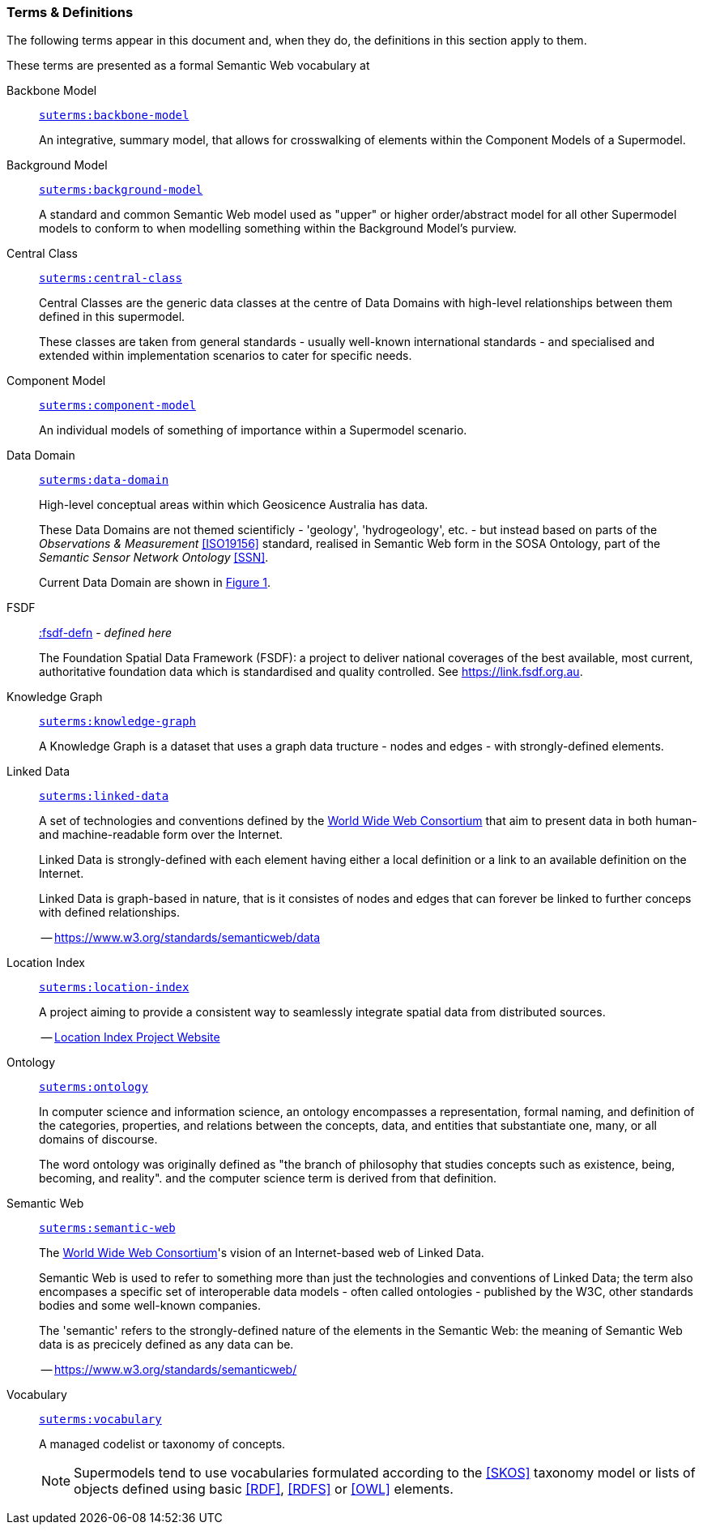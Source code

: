 === Terms & Definitions

The following terms appear in this document and, when they do, the definitions in this section apply to them.

These terms are presented as a formal Semantic Web vocabulary at 

[id=backbone-model-defn]
Backbone Model::

`https://linked.data.gov.au/def/supermodel/terms/backbone-model[suterms:backbone-model]`
+
An integrative, summary model, that allows for crosswalking of elements within the Component Models of a Supermodel.

[id=background-model-defn]
Background Model::

`https://linked.data.gov.au/def/supermodel/terms/background-model[suterms:background-model]`
+
A standard and common Semantic Web model used as "upper" or higher order/abstract model for all other Supermodel models to conform to when modelling something within the Background Model's purview.

[id=central-class-defn]
Central Class::

`https://linked.data.gov.au/def/supermodel/terms/central-class[suterms:central-class]`
+
Central Classes are the generic data classes at the centre of Data Domains with high-level relationships between them defined in this supermodel. 
+
These classes are taken from general standards - usually well-known international standards - and specialised and extended within implementation scenarios to cater for specific needs.

[id=component-model-defn]
Component Model::

`https://linked.data.gov.au/def/supermodel/terms/component-model[suterms:component-model]`
+
An individual models of something of importance within a Supermodel scenario.

[id=data-domain-defn]
Data Domain::

`https://linked.data.gov.au/def/supermodel/terms/data-domain[suterms:data-domain]`
+
High-level conceptual areas within which Geosicence Australia has data. 
+
These Data Domains are not themed scientificly - 'geology', 'hydrogeology', etc. - but instead based on parts of the _Observations & Measurement_ <<ISO19156>> standard, realised in Semantic Web form in the SOSA Ontology, part of the _Semantic Sensor Network Ontology_ <<SSN>>.
+
Current Data Domain are shown in <<fig-top-level, Figure 1>>.

[id=fsdf-defn]
FSDF::

https://linked.data.gov.au/def/fsdf-supermodel#fsdf-defn[:fsdf-defn] - _defined here_
+
The Foundation Spatial Data Framework (FSDF): a project to deliver national coverages of the best available, most current, authoritative foundation data which is standardised and quality controlled. See https://link.fsdf.org.au.

[id=knowledge-graph-defn]
Knowledge Graph::

`https://linked.data.gov.au/def/supermodel/terms/knowledge-graph[suterms:knowledge-graph]`
+
A Knowledge Graph is a dataset that uses a graph data tructure - nodes and edges - with strongly-defined elements.

[id=linked-data-defn]
Linked Data::

`https://linked.data.gov.au/def/supermodel/terms/linked-data[suterms:linked-data]`
+
A set of technologies and conventions defined by the https://www.w3.org[World Wide Web Consortium] that aim to present data in both human- and machine-readable form over the Internet. 
+
Linked Data is strongly-defined with each element having either a local definition or a link to an available definition on the Internet.
+
Linked Data is graph-based in nature, that is it consistes of nodes and edges that can forever be linked to further conceps with defined relationships.
+
-- https://www.w3.org/standards/semanticweb/data

[id=location-index-defn]
Location Index::

`https://linked.data.gov.au/def/supermodel/terms/location-index[suterms:location-index]`
+
A project aiming to provide a consistent way to seamlessly integrate spatial data from distributed sources.
+
-- http://www.ga.gov.au/locationindex[Location Index Project Website]

[id=ontology-defn]
Ontology::

`https://linked.data.gov.au/def/supermodel/terms/ontology[suterms:ontology]`
+
In computer science and information science, an ontology encompasses a representation, formal naming, and definition of the categories, properties, and relations between the concepts, data, and entities that substantiate one, many, or all domains of discourse.
+
The word ontology was originally defined as "the branch of philosophy that studies concepts such as existence, being, becoming, and reality". and the computer science term is derived from that definition.

[id=semantic-web-defn]
Semantic Web::

`https://linked.data.gov.au/def/supermodel/terms/semantic-web[suterms:semantic-web]`
+
The https://www.w3.org[World Wide Web Consortium]'s vision of an Internet-based web of Linked Data. 
+
Semantic Web is used to refer to something more than just the technologies and conventions of Linked Data; the term also encompases a specific set of interoperable data models - often called ontologies - published by the W3C, other standards bodies and some well-known companies.
+
The 'semantic' refers to the strongly-defined nature of the elements in the Semantic Web: the meaning of Semantic Web data is as precicely defined as any data can be.
+
-- https://www.w3.org/standards/semanticweb/

[id=vocabulary-defn]
Vocabulary::

`https://linked.data.gov.au/def/supermodel/terms/vocabulary[suterms:vocabulary]`
+
A managed codelist or taxonomy of concepts.
+
NOTE: Supermodels tend to use vocabularies formulated according to the <<SKOS>> taxonomy model or lists of objects defined using basic <<RDF>>, <<RDFS>> or <<OWL>> elements.
